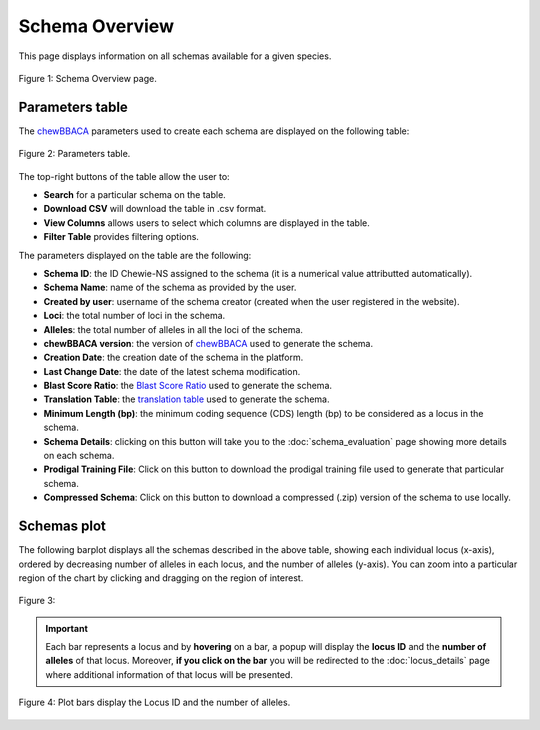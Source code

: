 Schema Overview
===============

This page displays information on all schemas available for a given species.

.. figure:: ../resources/schemas_overview_full.png
    :align: center

    Figure 1: Schema Overview page.

Parameters table
----------------

The `chewBBACA <https://github.com/B-UMMI/chewBBACA>`_ parameters used
to create each schema are displayed on the following table:

.. figure:: ../resources/schemas_overview_table.png
    :align: center

    Figure 2: Parameters table.

The top-right buttons |buttons| of the table allow the user to:

.. |buttons| image:: ../resources/schemas_overview_table_top_buttons.png
    :align: middle

- **Search** for a particular schema on the table.
- **Download CSV** will download the table in .csv format.
- **View Columns** allows users to select which columns are displayed in the table.
- **Filter Table** provides filtering options. 

The parameters displayed on the table are the following:

- **Schema ID**: the ID Chewie-NS assigned to the schema (it is a numerical value attributted automatically).
- **Schema Name**: name of the schema as provided by the user.
- **Created by user**: username of the schema creator (created when the user registered in the website).
- **Loci**: the total number of loci in the schema.
- **Alleles**: the total number of alleles in all the loci of the schema.
- **chewBBACA version**: the version of `chewBBACA <https://github.com/B-UMMI/chewBBACA>`_ used to generate the schema.
- **Creation Date**: the creation date of the schema in the platform.
- **Last Change Date**: the date of the latest schema modification.
- **Blast Score Ratio**: the `Blast Score Ratio <https://bmcbioinformatics.biomedcentral.com/articles/10.1186/1471-2105-6-2>`_ used to generate the schema.
- **Translation Table**: the `translation table <https://www.ncbi.nlm.nih.gov/Taxonomy/Utils/wprintgc.cgi>`_ used to generate the schema.
- **Minimum Length (bp)**: the minimum coding sequence (CDS) length (bp) to be considered as a locus in the schema.
- **Schema Details**: clicking on this button will take you to the :doc:`schema_evaluation` page showing more details on each schema.
- **Prodigal Training File**: Click on this button to download the prodigal training file used to generate that particular schema.
- **Compressed Schema**: Click on this button to download a compressed (.zip) version of the schema to use locally.

Schemas plot
------------

The following barplot displays all the schemas described in the above table, showing
each individual locus (x-axis), ordered by decreasing number of alleles in each locus, and the number of alleles (y-axis). You can zoom into a particular region of the chart by clicking and dragging on the region of interest.

.. figure:: ../resources/schemas_overview_plot.png
    :align: center

    Figure 3:

.. important:: 
    Each bar represents a locus and by **hovering** on a bar, a popup will display the **locus ID** and the **number of alleles** of that locus.
    Moreover, **if you click on the bar** you will be redirected to the :doc:`locus_details` page where additional information of that locus will be presented.


.. figure:: ../resources/schemas_overview_bars.png
    :align: center

    Figure 4: Plot bars display the Locus ID and the number of alleles. 



